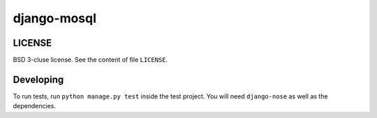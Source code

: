=========
django-mosql
=========

---------
LICENSE
---------
BSD 3-cluse license. See the content of file ``LICENSE``.


-----------
Developing
-----------
To run tests, run ``python manage.py test`` inside the test project. You will need ``django-nose`` as well as the dependencies.
